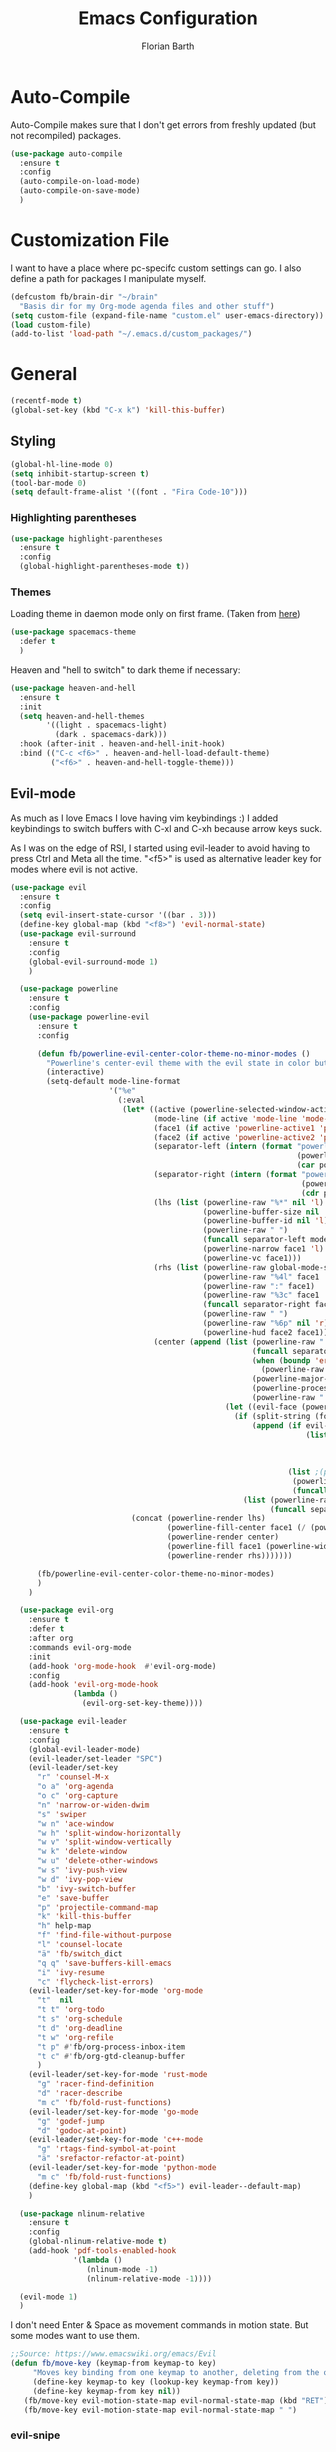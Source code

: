 #+Title: Emacs Configuration
#+Author: Florian Barth
#+Property: header-args :results silent

* Auto-Compile
Auto-Compile makes sure that I don't get errors from freshly updated
(but not recompiled) packages.
#+BEGIN_SRC emacs-lisp
  (use-package auto-compile
    :ensure t
    :config
    (auto-compile-on-load-mode)
    (auto-compile-on-save-mode)
    )
#+END_SRC
* Customization File
I want to have a place where pc-specifc custom settings can go. I also
define a path for packages I manipulate myself.
#+BEGIN_SRC emacs-lisp
  (defcustom fb/brain-dir "~/brain"
    "Basis dir for my Org-mode agenda files and other stuff")
  (setq custom-file (expand-file-name "custom.el" user-emacs-directory))
  (load custom-file)
  (add-to-list 'load-path "~/.emacs.d/custom_packages/")
#+END_SRC

* General
#+BEGIN_SRC emacs-lisp
  (recentf-mode t)
  (global-set-key (kbd "C-x k") 'kill-this-buffer)
#+END_SRC
** Styling
#+BEGIN_SRC emacs-lisp
  (global-hl-line-mode 0)
  (setq inhibit-startup-screen t)
  (tool-bar-mode 0)
  (setq default-frame-alist '((font . "Fira Code-10")))
#+END_SRC
*** Highlighting parentheses 
#+BEGIN_SRC emacs-lisp
  (use-package highlight-parentheses
    :ensure t
    :config
    (global-highlight-parentheses-mode t))
#+END_SRC
*** Themes

Loading theme in daemon mode only on first frame. (Taken from [[https://stackoverflow.com/a/34697306][here]])
#+BEGIN_SRC emacs-lisp
  (use-package spacemacs-theme
    :defer t
    )
#+END_SRC

Heaven and "hell to switch" to dark theme if necessary:
#+BEGIN_SRC emacs-lisp 
  (use-package heaven-and-hell
    :ensure t
    :init
    (setq heaven-and-hell-themes
          '((light . spacemacs-light)
            (dark . spacemacs-dark))) 
    :hook (after-init . heaven-and-hell-init-hook)
    :bind (("C-c <f6>" . heaven-and-hell-load-default-theme)
           ("<f6>" . heaven-and-hell-toggle-theme)))
#+END_SRC
** Evil-mode
As much as I love Emacs I love having vim keybindings :)
I added keybindings to switch buffers with C-xl and C-xh because arrow
keys suck.

As I was on the edge of RSI, I started using evil-leader to avoid
having to press Ctrl and Meta all the time. "<f5>" is used as
alternative leader key for modes where evil is not active.
#+BEGIN_SRC emacs-lisp
  (use-package evil
    :ensure t
    :config
    (setq evil-insert-state-cursor '((bar . 3)))
    (define-key global-map (kbd "<f8>") 'evil-normal-state)
    (use-package evil-surround
      :ensure t
      :config
      (global-evil-surround-mode 1)
      )

    (use-package powerline
      :ensure t
      :config
      (use-package powerline-evil
        :ensure t
        :config

        (defun fb/powerline-evil-center-color-theme-no-minor-modes ()
          "Powerline's center-evil theme with the evil state in color but without minor modes."
          (interactive)
          (setq-default mode-line-format
                        '("%e"
                          (:eval
                           (let* ((active (powerline-selected-window-active))
                                  (mode-line (if active 'mode-line 'mode-line-inactive))
                                  (face1 (if active 'powerline-active1 'powerline-inactive1))
                                  (face2 (if active 'powerline-active2 'powerline-inactive2))
                                  (separator-left (intern (format "powerline-%s-%s"
                                                                  (powerline-current-separator)
                                                                  (car powerline-default-separator-dir))))
                                  (separator-right (intern (format "powerline-%s-%s"
                                                                   (powerline-current-separator)
                                                                   (cdr powerline-default-separator-dir))))
                                  (lhs (list (powerline-raw "%*" nil 'l)
                                             (powerline-buffer-size nil 'l)
                                             (powerline-buffer-id nil 'l)
                                             (powerline-raw " ")
                                             (funcall separator-left mode-line face1)
                                             (powerline-narrow face1 'l)
                                             (powerline-vc face1)))
                                  (rhs (list (powerline-raw global-mode-string face1 'r)
                                             (powerline-raw "%4l" face1 'r)
                                             (powerline-raw ":" face1)
                                             (powerline-raw "%3c" face1 'r)
                                             (funcall separator-right face1 mode-line)
                                             (powerline-raw " ")
                                             (powerline-raw "%6p" nil 'r)
                                             (powerline-hud face2 face1)))
                                  (center (append (list (powerline-raw " " face1)
                                                        (funcall separator-left face1 face2)
                                                        (when (boundp 'erc-modified-channels-object)
                                                          (powerline-raw erc-modified-channels-object face2 'l))
                                                        (powerline-major-mode face2 'l)
                                                        (powerline-process face2)
                                                        (powerline-raw " " face2))
                                                  (let ((evil-face (powerline-evil-face)))
                                                    (if (split-string (format-mode-line minor-mode-alist))
                                                        (append (if evil-mode
                                                                    (list (funcall separator-right face2 evil-face)
                                                                          (powerline-raw (powerline-evil-tag) evil-face 'l)
                                                                          (powerline-raw " " evil-face)
                                                                          (funcall separator-left evil-face face2)))
                                                                (list ;(powerline-minor-modes face2 'l)
                                                                 (powerline-raw " " face2)
                                                                 (funcall separator-right face2 face1)))
                                                      (list (powerline-raw (powerline-evil-tag) evil-face)
                                                            (funcall separator-right evil-face face1)))))))
                             (concat (powerline-render lhs)
                                     (powerline-fill-center face1 (/ (powerline-width center) 2.0))
                                     (powerline-render center)
                                     (powerline-fill face1 (powerline-width rhs))
                                     (powerline-render rhs)))))))

        (fb/powerline-evil-center-color-theme-no-minor-modes)
        )
      )

    (use-package evil-org
      :ensure t
      :defer t
      :after org
      :commands evil-org-mode
      :init
      (add-hook 'org-mode-hook  #'evil-org-mode)
      :config
      (add-hook 'evil-org-mode-hook
                (lambda ()
                  (evil-org-set-key-theme))))

    (use-package evil-leader
      :ensure t
      :config
      (global-evil-leader-mode)
      (evil-leader/set-leader "SPC")
      (evil-leader/set-key
        "r" 'counsel-M-x
        "o a" 'org-agenda
        "o c" 'org-capture
        "n" 'narrow-or-widen-dwim
        "s" 'swiper
        "w n" 'ace-window
        "w h" 'split-window-horizontally
        "w v" 'split-window-vertically
        "w k" 'delete-window
        "w u" 'delete-other-windows
        "w s" 'ivy-push-view
        "w d" 'ivy-pop-view
        "b" 'ivy-switch-buffer
        "e" 'save-buffer
        "p" 'projectile-command-map
        "k" 'kill-this-buffer
        "h" help-map
        "f" 'find-file-without-purpose
        "l" 'counsel-locate
        "ä" 'fb/switch_dict
        "q q" 'save-buffers-kill-emacs
        "i" 'ivy-resume
        "c" 'flycheck-list-errors)
      (evil-leader/set-key-for-mode 'org-mode
        "t"  nil 
        "t t" 'org-todo
        "t s" 'org-schedule
        "t d" 'org-deadline
        "t w" 'org-refile
        "t p" #'fb/org-process-inbox-item
        "t c" #'fb/org-gtd-cleanup-buffer
        )
      (evil-leader/set-key-for-mode 'rust-mode
        "g" 'racer-find-definition
        "d" 'racer-describe
        "m c" 'fb/fold-rust-functions)
      (evil-leader/set-key-for-mode 'go-mode
        "g" 'godef-jump
        "d" 'godoc-at-point)
      (evil-leader/set-key-for-mode 'c++-mode
        "g" 'rtags-find-symbol-at-point
        "ä" 'srefactor-refactor-at-point)
      (evil-leader/set-key-for-mode 'python-mode
        "m c" 'fb/fold-rust-functions)
      (define-key global-map (kbd "<f5>") evil-leader--default-map)
      )

    (use-package nlinum-relative
      :ensure t
      :config
      (global-nlinum-relative-mode t)
      (add-hook 'pdf-tools-enabled-hook
                '(lambda () 
                   (nlinum-mode -1)
                   (nlinum-relative-mode -1))))

    (evil-mode 1)
    )
#+END_SRC
I don't need Enter & Space as movement commands in motion state. But
some modes want to use them.
#+BEGIN_SRC emacs-lisp
  ;;Source: https://www.emacswiki.org/emacs/Evil
  (defun fb/move-key (keymap-from keymap-to key)
       "Moves key binding from one keymap to another, deleting from the old location. "
       (define-key keymap-to key (lookup-key keymap-from key))
       (define-key keymap-from key nil))
     (fb/move-key evil-motion-state-map evil-normal-state-map (kbd "RET"))
     (fb/move-key evil-motion-state-map evil-normal-state-map " ")
#+END_SRC 
*** evil-snipe
A more powerful way to move with evil mode. [[https://github.com/hlissner/evil-snipe][github]]
#+BEGIN_SRC emacs-lisp
  (use-package evil-snipe
    :ensure t
    :defer t
    :config
    (evil-snipe-mode 1)
    (evil-snipe-override-mode 1)
    (setq
     evil-snipe-scope 'buffer
     evil-snipe-repeat-scope 'whole-buffer)
    (add-hook 'magit-mode-hook 'turn-off-evil-snipe-override-mode)
    )

#+END_SRC

** Smartparens
#+BEGIN_SRC emacs-lisp
  (use-package smartparens
    :ensure t
    :config
    (smartparens-global-strict-mode t)
    (sp-pair  "'" nil :unless '(fb/deactivate-for-lisp-and-rust))
    (sp-local-pair 'rust-mode "{" nil :post-handlers '(("    |\n" "RET")))
    (use-package evil-smartparens
      :ensure t
      :config
      (add-hook 'smartparens-enabled-hook #'evil-smartparens-mode))
    )

  (defun fb/deactivate-for-lisp-and-rust  (id action context)
    (or (eq major-mode 'emacs-lisp-mode)
	(eq major-mode 'rust-mode)
	(eq major-mode 'org-mode))) 
#+END_SRC
** Backup-files
taken from [[https://www.emacswiki.org/emacs/BackupDirectory][emacswiki]] 
#+BEGIN_SRC emacs-lisp
  (setq
     backup-by-copying t      ; don't clobber symlinks
     backup-directory-alist
      '(("." . "~/.saves"))    ; don't litter my fs tree
     delete-old-versions t
     kept-new-versions 6
     kept-old-versions 2
     version-control t
     auto-save-file-name-transforms
        `((".*" ,temporary-file-directory t)))       ; use versioned backups
#+END_SRC
** imenu-list
#+BEGIN_SRC emacs-lisp
  (use-package imenu-list
    :ensure t
    :config
    (global-set-key (kbd "C-M-o") #'imenu-list-minor-mode)
    (setq imenu-list-auto-resize t)
    (add-hook 'imenu-list-major-mode-hook 'evil-motion-state))
#+END_SRC
** Swiper
#+BEGIN_SRC emacs-lisp
  (use-package swiper
    :ensure t
    :config
    (use-package counsel
      :ensure t)
    (use-package ivy-hydra
      :ensure t
      :defer t)
    (ivy-mode 1)
    (setq ivy-use-virtual-buffers    t
          ivy-re-builders-alist      '(( t . ivy--regex-ignore-order))
          counsel-find-file-at-point t)
    (global-set-key (kbd "M-x") 'counsel-M-x)
    (global-set-key (kbd "C-s") 'swiper)
    (global-set-key (kbd "C-x C-f") 'counsel-locate)

    )
#+END_SRC
** Which-Key
Which key displays the possible keys and the function they are bound
to in a key sequence. 
#+BEGIN_SRC emacs-lisp
  (use-package which-key
    :ensure t
    :config
    (which-key-mode))

#+END_SRC
** Email - Notmuch
I require org-notmuch for org-mode links to mails. Org-notmuch is
provided as org-contrib package.
#+BEGIN_SRC emacs-lisp
  (use-package notmuch
    :ensure t
    :defer t
    :config
    (require 'ol-notmuch)
    (setq notmuch-saved-searches
          (quote
           ((:name "inbox" :query "tag:inbox" :key "i")
            (:name "unread" :query "tag:unread" :key "u")
            (:name "flagged" :query "tag:flagged" :key "f")
            (:name "sent" :query "tag:sent" :key "t")
            (:name "drafts" :query "tag:draft" :key "d")
            (:name "spam" :query "tag:spam AND tag:unread" :key "s")
            (:name "gmx" :query "tag:gmx")
            (:name "studi_mail" :query "tag:uni")
            (:name "todo" :query "tag:todo")
            (:name "reply" :query "tag:doReply")
            (:name "waiting" :query "tag:waiting")
            )))
    (setq notmuch-archive-tags '("-inbox" "-unread")
          message-kill-buffer-on-exit t
          notmuch-search-oldest-first nil
          mail-specify-envelope-from t
          message-sendmail-extra-arguments '("--read-envelope-from")
          message-sendmail-envelope-from "header"
          mail-envelope-from "header"
          sendmail-program "/usr/bin/msmtp"
          message-sendmail-f-is-evil t
          message-send-mail-function 'message-send-mail-with-sendmail
          mml-secure-openpgp-encrypt-to-self t
          )

    ;; # was bound to notmuch-show-print-message which lead to some paper wasting
    (define-key notmuch-show-mode-map "#" nil)
    (add-hook 'message-setup-hook 'mml-secure-message-sign-pgpmime)
    )

#+END_SRC
** Ace-window
#+BEGIN_SRC emacs-lisp
  (use-package ace-window
    :ensure t
    :config
    ;; set aw-keys to the home-row of the neo layout (minus pinkys)
    (setq aw-keys '(?i ?a ?e ?o ?s ?n ?r))
    )
#+END_SRC
** purpose
#+BEGIN_SRC emacs-lisp
  (use-package window-purpose
    :ensure t
    :config
    (setq pop-up-frames t)
    (purpose-mode)
    (purpose-x-magit-single-on)

    (add-to-list 'purpose-user-mode-purposes '(c++-mode . code))
    (add-to-list 'purpose-user-mode-purposes '(rust-mode . code))
    (add-to-list 'purpose-user-mode-purposes '(flycheck-error-list-mode . errors))
    (add-to-list 'purpose-user-mode-purposes '(compilation-mode . compilation))
    (add-to-list 'purpose-user-mode-purposes '(shell-mode . shell))
    (add-to-list 'purpose-user-name-purposes '("COMMIT_EDITMSG" . commit))

    (add-to-list 'purpose-user-mode-purposes '(notmuch-hello . utility))
    (add-to-list 'purpose-user-mode-purposes '(deft-mode . utility))
    (add-to-list 'purpose-user-mode-purposes '(org-mode . utility))
    (add-to-list 'purpose-user-mode-purposes '(org-agenda-mode . utility))
    (add-to-list 'purpose-user-mode-purposes '(help-mode . help-buffers))


    (add-to-list 'purpose-special-action-sequences
                 '(compilation
                   purpose-display-reuse-window-buffer-other-frame
                   purpose-display-reuse-window-purpose-other-frame
                   purpose-display-reuse-window-buffer
                   purpose-display-reuse-window-purpose
                   purpose-display-maybe-pop-up-frame
                   ))

    (add-to-list 'purpose-special-action-sequences
                 '(errors
                   purpose-display-reuse-window-buffer-other-frame
                   purpose-display-reuse-window-purpose-other-frame
                   purpose-display-reuse-window-buffer
                   purpose-display-reuse-window-purpose
                   purpose-display-maybe-pop-up-frame
                   ))


    (add-to-list 'purpose-special-action-sequences
                 '(help-buffers
                   purpose-display-reuse-window-buffer-other-frame
                   purpose-display-reuse-window-purpose-other-frame
                   purpose-display-reuse-window-buffer
                   purpose-display-reuse-window-purpose
                   purpose-display-maybe-pop-up-frame
                   ))

    (add-to-list 'purpose-special-action-sequences
                '(code
                  purpose-display-reuse-window-buffer-other-frame
                  purpose-display-reuse-window-purpose-other-frame
                  purpose-display-same-window
                  ))

    (add-to-list 'purpose-special-action-sequences
                 '(commit
                   purpose-display-maybe-pop-up-frame))

    (add-to-list 'purpose-special-action-sequences
                '(utility
                  purpose-display-same-window))

    (purpose-compile-user-configuration)
    )
#+END_SRC
** narrow to dwim
#+BEGIN_SRC emacs-lisp
  (defun narrow-or-widen-dwim (p)
    "Widen if buffer is narrowed, narrow-dwim otherwise.
  Dwim means: region, org-src-block, org-subtree, or
  defun, whichever applies first. Narrowing to
  org-src-block actually calls `org-edit-src-code'.

  With prefix P, don't widen, just narrow even if buffer
  is already narrowed."
    (interactive "P")
    (declare (interactive-only))
    (cond ((and (buffer-narrowed-p) (not p)) (widen))
          ((org-src-edit-buffer-p) (org-edit-src-exit))
          ((region-active-p)
           (narrow-to-region (region-beginning)
                             (region-end)))
          ((derived-mode-p 'org-mode)
           ;; `org-edit-src-code' is not a real narrowing
           ;; command. Remove this first conditional if
           ;; you don't want it.
           (cond ((ignore-errors (org-edit-src-code) t)
                  (delete-other-windows))
                 ((ignore-errors (org-narrow-to-block) t))
                 (t (org-narrow-to-subtree))))
          ((derived-mode-p 'latex-mode)
           (LaTeX-narrow-to-environment))
          (t (narrow-to-defun))))

  (global-set-key (kbd "C-c '"  ) 'narrow-or-widen-dwim)

  #+END_SRC
* Org-mode
#+BEGIN_SRC emacs-lisp

   (setq org-modules
         '(org-bbdb org-bibtex org-docview org-habit org-info org-mhe org-rmail org-w3m))
    (load-library "org-habit") ;; For some reason putting it into org-modules does not load it.
   (use-package org
     :ensure org-plus-contrib 
     :defer t)

  (setq org-file-apps
        '((auto-mode . emacs)
          ("\\.mm\\'" . default)
          ("\\.x?html?\\'" . default)))


  (dolist (hook '(org-mode-hook))
    (add-hook hook (lambda () (flyspell-mode 1)))
    (add-hook hook (lambda () (auto-fill-mode 1)))
    (add-hook 'org-mode-hook
              (lambda ()
                (require 'yasnippet)
                (setq-local yas/trigger-key [tab])
                (define-key yas/keymap [tab] 'yas/next-field-or-maybe-expand))
              ))
  (setq org-catch-invisible-edits 'smart)

#+END_SRC
** Reference management with Org-Ref
Org-ref is a power tool for managing references, having clean bibtex
entries, opening pdfs of references and taking notes. I wrote two
small functions of my own to easily open either the central notes file
or the central bibtex file and one that uses the download folder as
default for finding pdfs to associate with bibtex entries. I also
configured reftex to use the org-ref bibliography by default.

#+BEGIN_SRC emacs-lisp

  (use-package org-ref
    :ensure t
    :defer t
    :init
    (setq org-ref-pdf-directory "~/brain/files/references/pdfs/"
          org-ref-bibliography-notes "~/brain/files/references/notes.org"
          org-ref-default-bibliography '("~/brain/files/references/references.bib")
          reftex-default-bibliography org-ref-default-bibliography)

    (defun fb/open-org-ref-notes ()
      "Open the notes file from org-ref."
      (interactive)
      (find-file org-ref-bibliography-notes))

    (defun fb/open-org-ref-bib-file ()
      "Open the first bibtex file from the org-ref default
  bibliography."
      (interactive)
      (find-file (car org-ref-default-bibliography)))

    (defun fb/assoc-downloaded-pdf-with-entry ()
      "Like `org-ref-bibtext-assoc-pdf-with-entry` but sets initial
  directory to the Downloads folder."
      (interactive)
      (let (dir default-directory)
        (setq-local default-directory "~/Downloads/")
        (org-ref-bibtex-assoc-pdf-with-entry)
        (setq-local default-directory dir)))
    )
#+END_SRC

** *Org*anizing features
*** Todo Stuff
#+BEGIN_SRC emacs-lisp

  (setq org-agenda-files (cons (concat fb/brain-dir "/org") '()))
  (setq org-default-notes-file (concat (car org-agenda-files) "/inbox.org"))
  (setq org-todo-keywords
        '((sequence "TODO(t!)" "STARTED(s!)" "DEFERRED(r!)" "WAIT(w@)"  "|" "DONE(d@)"  "CANCELLED(c)")
          (sequence "PROJECT(p!)" "|" "SOMEDAY(S!)" "DONE(d@)")))
  (setq org-refile-targets '((org-agenda-files :maxlevel . 5)))
  (setq org-capture-templates
        '(("t" "Todo" entry (file org-default-notes-file)
           "* TODO %?
  :PROPERTIES:
  :CREATION_DOC: %a
  :CREATION_DATE: %U
  :END:
  ")
          ("n" "Note" entry (file org-default-notes-file)
           "* %?
  :PROPERTIES:
  :CREATION_DOC: %a
  :CREATION_DATE: %U
  :END:
  %x")
          )
        )

  (setq org-archive-location (concat fb/brain-dir  "/archive/archive.org::datetree/* Finished" ))
#+END_SRC
I want know when i finished my Todos or reschedule something.
#+BEGIN_SRC emacs-lisp
  (setq org-log-done (quote time))
#+END_SRC
I use GTD-Style context tags.
#+BEGIN_SRC emacs-lisp
  (setq org-tag-alist '(("@home" . ?h)
                        ("@office" . ?o)
                        ("@net" . ?n)
                        ("@code" . ?c)
                        ("@errand" . ?e)
                        ("@call" . ?a)
                        ("@pc" . ?p)
                        ("@relpy" . ?r)))
#+END_SRC

**** GTD-Workflow stuff
The following section contains some workflow automation
functions. First of all a cleanup function. It puts actionable and
high priority items at the top and updates statistics cookies. The
`org-sort-all` function is from [[https://github.com/jwiegley/dot-emacs/blob/2ba00f8209920b7c260cacc0fe28660a29b6f824/dot-org.el#L436-L456][John Wiegleys Emacs conf]].
#+BEGIN_SRC emacs-lisp
  (defun fb/org-gtd-cleanup-buffer ()
    "Sorts all headings by todo-state and priority and updates all
  satistic cookies."
    (interactive)
    (fb/org-sort-all)
    (org-update-statistics-cookies t)
    (org-shifttab 3))

  (defun fb/org-sort-all ()
    "Sorts all headings by todo-state and priorty"
    (interactive)
    (save-excursion
      (goto-char (point-min))
      (while (re-search-forward "^\* " nil t)
        (goto-char (match-beginning 0))
        (condition-case err
            (progn
              (org-sort-entries t ?p)
              (org-sort-entries t ?o))
          (error nil))
        (forward-line))
      (goto-char (point-min))
      (while (re-search-forward "\* PROJECT " nil t)
        (goto-char (line-beginning-position))
        (ignore-errors
          (org-sort-entries t ?p)
          (org-sort-entries t ?o))
        (forward-line))))
#+END_SRC

Processing an inbox item consists of assigning a tag, the correct
todo item, an optional priority and refiling it into its correct place.
#+BEGIN_SRC emacs-lisp
  (defun fb/org-process-inbox-item ()
    "Go through necessary actions to ensure a todo is in a
  sufficient state for usage in my gtd system"
    (interactive)
    (org-set-tags-command)
    (fb/org-assert-heading-has-context)
    (org-todo)
    (if (not (org-entry-is-done-p))
        (error "No TODO keyword was assigned"))
    (condition-case nil
        (org-priority)
      (error nil))
    (org-refile))

  (defun fb/org-assert-heading-has-context ()
    (interactive)
    (save-excursion
      (condition-case nil
          (evil-narrow-to-line
            (search-forward ":@"))
        (error  (error "Item does not have a context")))))
#+END_SRC

**** Org-pomodoro
Pomodoro Timer for Org-mode. I added a little buffer reminding me that
a pomodoro is over when I need to mute my audio. Additionally, a
little pop-up is displayed via ~notify-send~. 
#+BEGIN_SRC emacs-lisp
  (defun fb/display-pomodoro-finished-buffer ()
      (let (
            (pomodoro-buffer (get-buffer-create "*pomodoro-message*"))
            (oldbuf (current-buffer))
            )
        (pop-to-buffer pomodoro-buffer) 
        (insert "Your pomodoro is finished. Now a break starts.")
        )
        (shell-command "notify-send -t 30000 'Pomodoro is done'")
    )

  (use-package org-pomodoro
    :ensure t
    :defer t
    :config
    (add-hook 'org-pomodoro-finished-hook 'fb/display-pomodoro-finished-buffer)
    (setq org-pomodoro-keep-killed-pomodoro-time t
          org-pomodoro-format "%s")

    )
#+END_SRC
*** Agenda Stuff
#+BEGIN_SRC emacs-lisp
  (setq org-agenda-span 'day)
#+END_SRC
- Show repeating tasks only once
- Hide done tasks with timestamp in agenda
- Don't display tasks that are already in agenda (scheduled or with
  deadline)

#+BEGIN_SRC emacs-lisp
  (setq org-agenda-repeating-timestamp-show-all nil
        org-agenda-tags-todo-honor-ignore-options t
        org-agenda-skip-timestamp-if-done t
        org-agenda-todo-ignore-scheduled 'all
        org-agenda-todo-ignore-deadlines t
        org-agenda-todo-ignore-timestamp t
        org-agenda-start-on-weekday nil
        org-agenda-block-separator nil
        org-agenda-compact-blocks t) ;; start on current day
#+END_SRC

Custom agenda commands:
#+BEGIN_SRC emacs-lisp 
  (setq org-agenda-custom-commands
        '(

          ("o" "Office"
           ((agenda nil ((org-agenda-overriding-header "Agenda")
                         (org-super-agenda-groups
                          '((:name "Today"
                                   :date today)
                            (:name "Deadlines"
                                   :deadline t)))))
            (tags-todo "-home"
                       ((org-agenda-overriding-header "Tasks")
                        (org-super-agenda-groups
                         '((:name "Context:"
                                  :auto-tags t))))))) 
	
          ("h" "Home"
           ((agenda nil ((org-agenda-overriding-header "Agenda")
                         (org-super-agenda-groups
                          '((:name "Today"
                                   :date today)
                            (:name "Deadlines"
                                   :deadline t)))))
            (tags-todo "-office"
                       ((org-agenda-overriding-header "Tasks")
                        (org-super-agenda-groups
                         '((:name "Context:"
                                  :auto-tags t))))))) 

          ("g" "On the Go"
           ((agenda nil ((org-agenda-overriding-header "Agenda")
                         (org-super-agenda-groups
                          '((:name "Today"
                                   :date today)
                            (:name "Deadlines"
                                   :deadline t)))))
            (tags-todo "-office-home-online"
                       ((org-agenda-overriding-header "Tasks")
                        (org-super-agenda-groups
                         '((:name "Context:"
                                  :auto-tags t))))))) 


          ))
#+END_SRC

** In Buffer Styling
Org Bullets for nicer Headlines:
#+BEGIN_SRC emacs-lisp
  (use-package org-bullets
     :ensure t
     :defer t
     :hook (org-mode . org-bullets-mode))
  (add-hook 'org-mode-hook 'org-indent-mode )
#+END_SRC

Always display inline images. Especially, after running babel source blocks.
#+BEGIN_SRC emacs-lisp
(setq org-startup-with-inline-images "inlineimages")
(setq org-image-actual-width nil)

;; redisplay figures when you run a block so they are always current.
(add-hook 'org-babel-after-execute-hook
	  'org-display-inline-images)
#+END_SRC


** Global Org mode keybindings
#+BEGIN_SRC emacs-lisp
  (define-key global-map "\C-cc" 'org-capture)
  (define-key global-map "\C-ca" 'org-agenda)
  (define-key global-map "\C-cl" 'org-store-link)
#+END_SRC
** Org-Babel
Load languages I use.
#+BEGIN_SRC emacs-lisp
  (org-babel-do-load-languages
   'org-babel-load-languages
   '(
     (emacs-lisp . t)
     (shell . t)
     (python . t)
     ))
#+END_SRC
Deactivate annoying doccheck warnings in org source blocks.
#+BEGIN_SRC emacs-lisp 
  (defun disable-fylcheck-in-org-src-block ()
    (setq-local flycheck-disabled-checkers '(emacs-lisp-checkdoc)))

  (add-hook 'org-src-mode-hook 'disable-fylcheck-in-org-src-block)
#+END_SRC
Running code prompt-free.
#+BEGIN_SRC emacs-lisp
(setq org-confirm-babel-evaluate nil)
#+END_SRC

** Export-Setting

*** General
I don't want broken links to stop myself from exporting. 
#+begin_src emacs-lisp
  (setq org-export-with-broken-links t)
#+end_src

Most of the time the exported files are temporary anyway. Therefore I
use this snippet I found [[https://stackoverflow.com/a/47850858][here]] to export to a temporary folder.
#+BEGIN_SRC emacs-lisp 
(defun org-export-output-file-name-modified (orig-fun extension &optional subtreep pub-dir)
  (unless pub-dir
    (setq pub-dir "/tmp/exported-org-files")
    (unless (file-directory-p pub-dir)
      (make-directory pub-dir)))
  (apply orig-fun extension subtreep pub-dir nil))
(advice-add 'org-export-output-file-name :around #'org-export-output-file-name-modified)
#+END_SRC

*** Exporting Source code
#+BEGIN_SRC emacs-lisp
(setq org-src-fontify-natively t)
#+END_SRC
*** Latex
I added "-shell-escape" so that Latex packages that use system commands
 (like minted for [[*Latex Listings][Listings]]) work.
#+BEGIN_SRC emacs-lisp
  (setq org-latex-pdf-process
     '("latexmk -shell-escape -interaction=nonstopmode -pdf -output-directory=%o %f"))
#+END_SRC

When exporting to latex use custom labels whenever possible.
#+BEGIN_SRC emacs-lisp
(setq org-latex-prefer-user-labels t)
#+END_SRC

**** Latex Listings
I want listings to look nice and colored. Pygmentize and minted is needed for this
to work.
#+BEGIN_SRC emacs-lisp
  (add-to-list 'org-latex-packages-alist '("outputdir=/tmp/exported-org-files" "minted"))
  (setq org-latex-listings 'minted)
#+END_SRC
*** Number formatting in Tables
I hacked together a little function which replaces the point by a
comma in decimal numbers on export if I need a German display style in
presentations / papers. Activation by uncommenting the add-hook call.
#+BEGIN_SRC emacs-lisp

(defun fb/org-use-comma-in-exported-tables (backend)
  (goto-char (point-min))
  (while (re-search-forward "\\([0-9]\\)\\.\\([0-9]\\)" nil t)
     (when (save-match-data (org-at-table-p))
       (replace-match "\\1,\\2" t nil))))

;;(add-hook 'org-export-before-pro-hook
;;          'fb/org-use-comma-in-exported-tables)
#+END_SRC

* Programming
** General
I don't want to mix tabs with spaces, so I'm going all spaces.
#+BEGIN_SRC emacs-lisp
  (setq indent-tabs-mode nil
        tab-always-indent 'complete)

#+END_SRC
*** Folding
To get an overview of a source file I like to fold all functions. It
allows me to see the interface of classes/structs without too much
clutter. This currently depends on evil mode for folding which might
not be the best possible solution for this.
#+BEGIN_SRC emacs-lisp
  (defun fb/fold-functions (function-start function-paren)
  "Folds all functions in buffer that contain FUNCTION-START and
  their body begins with FUNCTION-PAREN."
    (let ((start-point (point)))
      (goto-char (point-min))
      (while (search-forward function-start nil t)
        (search-forward function-paren)
        (evil-close-fold))
      (goto-char start-point)))

  (defun fb/fold-rust-functions ()
  "Folds all functions in a rust buffer."
    (interactive)
    (fb/fold-functions "fn" "{"))
    
  (defun fb/fold-python-functions ()
  "Folds all functions in a rust buffer."
    (interactive)
    (fb/fold-functions "def" ":"))
#+END_SRC
*** Editorconfig
#+BEGIN_SRC emacs-lisp
  (use-package editorconfig
    :ensure t
    :config
    (editorconfig-mode 1))
#+END_SRC
*** Dumb-Jump
Dumb-Jump gives jump to definition functionality by searching instead
of creating tags beforehand.
#+BEGIN_SRC emacs-lisp
  (use-package dumb-jump
    :ensure t
    :defer t
    :config
    (dumb-jump-mode))
#+END_SRC
*** Version Control
Magit is the ultimate git ui.
#+BEGIN_SRC emacs-lisp
  (use-package magit
    :ensure t
    :defer t
    :config
    (define-key magit-status-mode-map (kbd "SPC") evil-leader--default-map)
    ;; Ensures that commit buffer opens in insert mode
    (add-hook 'with-editor-mode-hook 'evil-insert-state)
    )
#+END_SRC

Git gutter fringe shows which lines have changed (according to a vc like git)
in the fringe. I have been inspired to look into it by a video on
[[https://www.youtube.com/watch?v=GK3fij-D1G8][literate programming]] done in doom emacs. I liked the slim only colored
style instead of characters the config is +inspired+ stolen from [[https://github.com/hlissner/doom-emacs/blob/develop/modules/ui/vc-gutter/config.el][doom-emacs]].

#+BEGIN_SRC emacs-lisp
  (use-package git-gutter-fringe
    :ensure t
    :config
    (global-git-gutter-mode +1)
    (if (fboundp 'fringe-mode) (fringe-mode '4))
      (define-fringe-bitmap 'git-gutter-fr:added [224]
        nil nil '(center repeated))
      (define-fringe-bitmap 'git-gutter-fr:modified [224]
        nil nil '(center repeated))
      (define-fringe-bitmap 'git-gutter-fr:deleted [128 192 224 240]
        nil nil 'bottom)
      (setq flycheck-indication-mode 'right-fringe)
      (define-fringe-bitmap 'flycheck-fringe-bitmap-double-arrow
        [16 48 112 240 112 48 16] nil nil 'center)
    )
#+END_SRC
*** Company - Auto Completion
#+BEGIN_SRC emacs-lisp
  (use-package company
    :ensure t
    :hook (after-init . global-company-mode)
    :config
    (setq company-tooltip-align-annotations t)
    (setq company-async-timeout 5)
    (use-package company-c-headers
      :ensure t
      :defer t)
    (use-package company-shell
      :ensure t
      :defer t)
    (use-package company-go
      :ensure t
      :defer t
      :hook go)
    (use-package company-jedi
      :ensure t
      :defer t
      :hook elpy)
    (use-package company-web
      :ensure t
      :defer t
      :hook (web js2))
    (define-key company-mode-map  (kbd "M-<tab>") 'company-complete)
    (use-package company-quickhelp
      :ensure t
      :defer t
      :config
      (company-quickhelp-mode 1)
      (define-key company-active-map (kbd "M-h") #'company-quickhelp-manual-begin)
      )
    (use-package company-reftex
      :ensure t
      :defer t)
    (use-package company-math
      :ensure t
      :defer t
      :init
      (defun fb/company-latex-setup ()
        (setq-local company-backends
                    (append
                     '(
                       (company-math-symbols-latex
                        company-math-symbols-unicode
                        company-latex-commands
                        company-reftex-citations
                        company-reftex-labels))
                     company-backends)))

      (add-hook 'LaTeX-mode-hook  'fb/company-latex-setup)
      ;; In Org-mode I like to have the latex style for exporting.
      (add-hook 'org-mode-hook  'fb/company-latex-setup)
      )

    )
#+END_SRC

*** Flycheck 
#+BEGIN_SRC emacs-lisp
  (use-package flycheck
    :ensure t
    :init 
    (setq-default flycheck-emacs-lisp-load-path 'inherit)
    (global-flycheck-mode)
    ) 

  (use-package flycheck-inline
    :ensure t
    :config
    :after flycheck
    :init
    (global-flycheck-inline-mode))

#+END_SRC
*** projectile
#+BEGIN_SRC emacs-lisp
  (use-package projectile
    :ensure t
    :config
    (projectile-mode)
    (setq projectile-mode-line nil)
    (use-package counsel-projectile
      :ensure t
      :config
      (counsel-projectile-mode)
      (setq projectile-switch-project-action 'projectile-vc)
      (setq counsel-projectile-switch-project-action
            '(12
             ("o" counsel-projectile-switch-project-action "jump to a project buffer or file")
             ("f" counsel-projectile-switch-project-action-find-file "jump to a project file")
             ("d" counsel-projectile-switch-project-action-find-dir "jump to a project directory")
             ("b" counsel-projectile-switch-project-action-switch-to-buffer "jump to a project buffer")
             ("m" counsel-projectile-switch-project-action-find-file-manually "find file manually from project root")
             ("S" counsel-projectile-switch-project-action-save-all-buffers "save all project buffers")
             ("k" counsel-projectile-switch-project-action-kill-buffers "kill all project buffers")
             ("K" counsel-projectile-switch-project-action-remove-known-project "remove project from known projects")
             ("c" counsel-projectile-switch-project-action-compile "run project compilation command")
             ("C" counsel-projectile-switch-project-action-configure "run project configure command")
             ("E" counsel-projectile-switch-project-action-edit-dir-locals "edit project dir-locals")
             ("v" counsel-projectile-switch-project-action-vc "open project in vc-dir / magit / monky")
             ("sg" counsel-projectile-switch-project-action-grep "search project with grep")
             ("ss" counsel-projectile-switch-project-action-ag "search project with ag")
             ("sr" counsel-projectile-switch-project-action-rg "search project with rg")
             ("xs" counsel-projectile-switch-project-action-run-shell "invoke shell from project root")
             ("xe" counsel-projectile-switch-project-action-run-eshell "invoke eshell from project root")
             ("xt" counsel-projectile-switch-project-action-run-term "invoke term from project root")
             ("O" counsel-projectile-switch-project-action-org-capture "org-capture into project")))
      ))

#+END_SRC
*** Indentation - Aggressive Indent Mode
Aggressive indent mode adapts the indentation of the buffer after every changed
character. This means a wrong line leads to a wrong looking buffer and
a fix immediately reflects in code.
#+BEGIN_SRC emacs-lisp
  (use-package aggressive-indent
    :ensure t
    :config
    (global-aggressive-indent-mode 1))
#+END_SRC
** Python
#+BEGIN_SRC emacs-lisp
  (use-package elpy
    :ensure t
    :defer t
    :init 
    (advice-add 'python-mode :before 'elpy-enable)
    :config
    (if (file-exists-p "/usr/bin/ipython")
        (progn
          ;; The following helps againts ipython strange characters freezing emacs
          (setq python-shell-interpreter "ipython3"
                python-shell-interpreter-args "--simple-prompt --pprint"))) 
    (setq elpy-modules (delq 'elpy-module-flymake elpy-modules))
    (use-package py-autopep8
      :ensure t
      :defer t
      :config
      (add-hook 'elpy-mode-hook 'py-autopep8-enable-on-save))
    (add-hook 'elpy-mode-hook 'hs-minor-mode)
    (setq flycheck-python-pycompile-executable "python3")
    ;; Runs both flake8 and pylint which makes for more information 
    (flycheck-add-next-checker 'python-flake8 'python-pylint))

  (use-package ein
    :ensure t
    :defer t
    :commands ein:jupyter-server-start)
#+END_SRC


** Go
#+BEGIN_SRC emacs-lisp
  (use-package go-mode
    :ensure t
    :defer t
    :config
    (setq gofmt-command "goimports")
    (add-hook 'go-mode-hook (lambda ()
                              (set (make-local-variable 'company-backends) '(company-go))
                              (company-mode)
                              (hs-minor-mode)
                              (setq tab-width 2)
                              (setq indent-tabs-mode nil)
                              (add-hook 'before-save-hook 'gofmt-before-save nil t)
                              ))
    (setq company-go-show-annotation t)
    )
#+END_SRC
** Javascript
#+BEGIN_SRC emacs-lisp
  (use-package js2-mode
    :ensure t
    :defer t
    :config
    (add-to-list 'auto-mode-alist '("\\.js?\\'" . js2-mode))
    (use-package js2-refactor
      :ensure t
      :defer t
      :config
      (add-hook 'js2-mode-hook 'js2-refactor-mode))
    (add-hook 'js2-mode-hook 'hs-minor-mode)
    (use-package prettier-js
      :ensure t
      :defer t
      :config
      (add-hook 'js2-mode-hook 'prettier-js-mode))
    )
#+END_SRC
** Web-Mode
Mode for editing all sorts of web stuff in a single file.
#+BEGIN_SRC emacs-lisp
  (use-package web-mode
    :ensure t
    :defer t
    :mode (("\\.html?\\'" . web-mode))
    :config
    (setq web-mode-markup-indent-offset 2
          web-mode-css-indent-offset 2
          web-mode-code-indent-offset 2
          web-mode-enable-auto-pairing t
          web-mode-enable-auto-closing t
          web-mode-auto-close-style 2
          web-mode-enable-css-colorization t
          web-mode-enable-current-element-highlight t))
#+END_SRC
** Markdown
#+BEGIN_SRC emacs-lisp
  (use-package markdown-mode
    :ensure t
    :defer t
    :commands (markdown-mode gfm-mode)
    :mode (("README\\.md\\'" . gfm-mode)
           ("\\.md\\'" . markdown-mode)
           ("\\.markdown\\'" . markdown-mode))
    :init (setq markdown-command "multimarkdown"))
#+END_SRC
** Rust
Configuration for the rust programming language adapted from
http://emacsist.com/10425.  Note that a checkout of the rust src is
needed and the environment variable RUST_SRC_PATH must point to it for
racer to work.
#+BEGIN_SRC emacs-lisp
  (use-package rust-mode
    :ensure t
    :defer t
    :config

    (add-to-list 'auto-mode-alist '("\\.rs\\'" . rust-mode))
    (add-hook 'rust-mode-hook

              '(lambda ()
                 ;; Enable racer
                 (racer-activate)
                 ;; Hook in racer with eldoc to provide documentation
                 (racer-turn-on-eldoc)
                 ;; Use flycheck-rust in rust-mode
                 (add-hook 'flycheck-mode-hook #'flycheck-rust-setup)
                 (setq flycheck-checker 'rust-clippy)
                 ;; Use company-racer in rust mode
                 (set (make-local-variable 'company-backends) '(company-racer))
                 (rust-enable-format-on-save)
                 (flyspell-prog-mode)
                 (hs-minor-mode)
                 ))
    )

    (use-package racer
      :ensure t
      :defer t
      :commands racer-activate
      :config
      (push 'racer-help-mode evil-emacs-state-modes)
      
      )
      
      (use-package company-racer
        :ensure t
        :defer t
        :config
        )
      (use-package flycheck-rust
        :ensure t
        :defer t
        :commands flycheck-rust-setup
        )
#+END_SRC
** Cpp
#+BEGIN_SRC emacs-lisp
  (use-package cc-mode
    :ensure t
    :defer t
    :config
    (use-package company-rtags
      :ensure t
      :defer t
      :config
      (setq rtags-autostart-diagnostics t
            rtags-completions-enabled t
            rtags-display-result-backend 'ivy)
      )
    (use-package flycheck-rtags
      :ensure t
      :defer t
      :config
      (defun fb/flycheck-rtags-setup ()
        (flycheck-select-checker 'rtags)
        (setq-local flycheck-highlighting-mode nil) ;; RTags creates more accurate overlays.
        (setq-local flycheck-check-syntax-automatically nil))
      (add-hook 'c-mode-hook #'fb/flycheck-rtags-setup)
      (add-hook 'c++-mode-hook #'fb/flycheck-rtags-setup)
      (add-hook 'objc-mode-hook #'fb/flycheck-rtags-setup)
      )
    (use-package ivy-rtags
      :ensure t
      :defer t
      :init
      (setq rtags-display-result-backend 'ivy))

    (use-package cmake-mode
      :ensure t
      :defer t)

    (use-package cmake-ide
      :ensure t
      :defer t
      :config
      (cmake-ide-setup))
    (use-package clang-format
      :ensure t
      :defer t
      :init
      (add-hook 'c++-mode-hook '(lambda ()
                                  (add-hook 'before-save-hook 'clang-format-buffer nil t)
                                  )))
    (add-hook 'c++-mode-hook '(lambda () (hs-minor-mode 1)))
    )
#+END_SRC
** Compilation Mode
#+BEGIN_SRC emacs-lisp
  (setq compilation-scroll-output 'first-error)
  (add-hook 'compilation-filter-hook
    (lambda () (ansi-color-apply-on-region (point-min) (point-max))))
#+END_SRC
** Latex - Auctex
Auctex seems to be the greatest LaTeX package around. Setting
Tex-master to nil makes Auctex ask for the master file to compile if
the document consists of multiple files.
#+BEGIN_SRC emacs-lisp
  (use-package tex
    :defer t
    :ensure auctex
    :config
    (setq-default TeX-master nil)
    (defun fb/latexhook ()
      (TeX-fold-mode)
      (turn-on-reftex)
      (add-hook 'after-save-hook 'TeX-fold-buffer))
    (add-hook 'LaTeX-mode-hook 'fb/latexhook)
    (setq reftex-plug-into-AUCTeX t)
    (evil-leader/set-key-for-mode 'latex-mode
      "x" 'reftex-citation
      "v" 'reftex-label
      "V" 'reftex-reference)
    )
#+END_SRC
*** latexmk for auctex
#+BEGIN_SRC emacs-lisp
  (use-package auctex-latexmk
    :ensure t
    :defer t
    :config
    (auctex-latexmk-setup)
    (setq auctex-latexmk-inherit-TeX-PDF-mode t)
    (add-to-list 'TeX-output-view-style
                 '("^pdf$" "." "okular %o %(outpage)"))
    )
#+END_SRC
* Yasnippet
Yasnippet provides great support for templates. But it destroys
tab-completion in term, so I deactivated it for term. 
#+BEGIN_SRC emacs-lisp
  (use-package yasnippet
    :ensure t
    :defer 5
    :config
    (use-package yasnippet-snippets
      :ensure t
      )
    (yas-global-mode 1)
    (add-hook 'term-mode-hook (lambda () (yas-minor-mode -1)) )
    (if (boundp 'scimax-dir)
        (yas-load-directory (concat scimax-dir "snippets/") t)
      )
    )
#+END_SRC
* Spelling
I configured hunspell for multiple dictionaries according to this
[[https://emacs.stackexchange.com/a/21379][SO answer]]. For some reason I *needed* to have the en_GB dict also
installed for hunspell to work, even though I do not use it.
#+BEGIN_SRC emacs-lisp
  (use-package flyspell
    :ensure t
    :defer t
    :hook (text-mode . flyspell-mode)
    :config
    (setq ispell-program-name "hunspell")
    (setq ispell-dictionary "en_US,de_DE")
    ;; ispell-set-spellchecker-params has to be called
    ;; before ispell-hunspell-add-multi-dic will work
    (ispell-set-spellchecker-params)
    (ispell-hunspell-add-multi-dic "en_US,de_DE")

    (setq flyspell-mode-line-string nil))
#+END_SRC
* Temp
** deft
#+BEGIN_SRC emacs-lisp 
  (use-package deft
    :ensure t
    :defer t
    :config
    (setq deft-extensions '("org" "md")
          deft-directory "~/brain/notes"
          deft-use-filter-string-for-filename t
          deft-file-naming-rules
          '((noslash . "-")
            (nospace . "-")
            (case-fn . downcase)
            )
          deft-default-extension "org"
          )
  
    (push 'deft-mode evil-emacs-state-modes)
    )
#+END_SRC
** scimax
I don't want to include all of [[https://github.com/jkitchin/scimax][scimax]] but cherrypick things I
like. Therefore, I have to require all the dependencies I do not
already have first.

#+BEGIN_SRC emacs-lisp
  (use-package ggtags :ensure t :defer t)

  (use-package ibuffer-projectile :ensure t :defer t)
  (use-package ag :ensure t :defer t)

  (use-package esup :ensure t :defer t)
  (use-package dash-functional :ensure t :defer t)
#+END_SRC 


#+BEGIN_SRC emacs-lisp
  (setq scimax-dir "~/.emacs.d/scimax/")
  (add-to-list 'load-path scimax-dir)
  (add-hook 'org-mode-hook
            '(lambda ()
               (require 'scimax-mode)
               (require 'ob-ipython (concat scimax-dir "ob-ipython-upstream/ob-ipython.el"))
               (require 'scimax-org-babel-ipython-upstream)
               ))
  (setq scimax-notebook-initialized nil)
  (add-hook 'after-make-frame-functions
            (lambda (frame)
              (unless scimax-notebook-initialized
                (org-babel-load-file (concat scimax-dir "scimax-notebook.org"))
                (setq nb-notebook-directory "~/workspaces/research/"))
              (setq scimax-notebook-initialized t)
              ))
#+END_SRC
** PDF Tools and Note Taking
#+BEGIN_SRC emacs-lisp
  (use-package pdf-tools
    :ensure t
    :defer t
    :mode "\\.pdf\\'"
    :config
    (pdf-tools-install t))
#+END_SRC
** Org-super-agenda
#+BEGIN_SRC emacs-lisp
  (use-package org-super-agenda
    :ensure t
    :config
    (org-super-agenda-mode 1)
    )
#+END_SRC
** Paradox
#+BEGIN_SRC emacs-lisp
  (use-package paradox
    :ensure t
    :defer t
    :config
    (paradox-enable))
#+END_SRC

